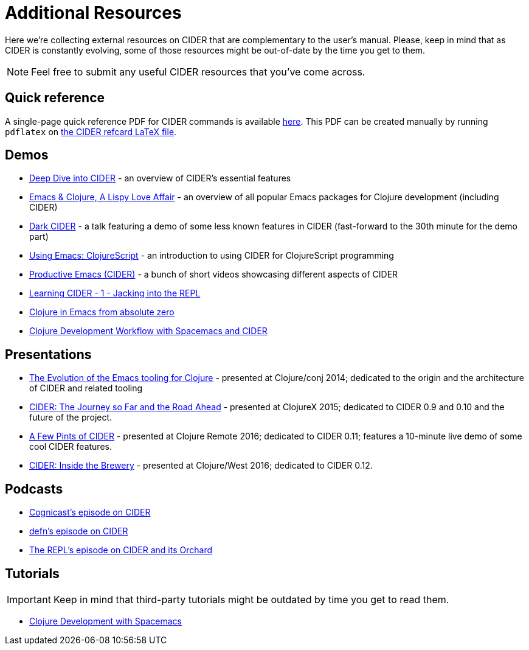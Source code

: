 = Additional Resources

Here we're collecting external resources on CIDER that are complementary to the user's manual. Please, keep in mind that as CIDER is constantly evolving, some of those resources might be out-of-date by the time you get to them.

NOTE: Feel free to submit any useful CIDER resources that you've come across.

== Quick reference

A single-page quick reference PDF for CIDER commands is available https://github.com/clojure-emacs/cider/blob/master/refcard/cider-refcard.pdf[here]. This PDF can be created manually by running `pdflatex` on https://github.com/clojure-emacs/cider/blob/master/refcard/cider-refcard.tex[the CIDER refcard LaTeX file].

== Demos

* https://www.youtube.com/watch?v=aYA4AAjLfT0[Deep Dive into CIDER] - an overview of CIDER's essential features
* https://www.youtube.com/watch?v=O6g5C4jUCUc[Emacs & Clojure, A Lispy Love Affair] - an overview of all popular Emacs packages for Clojure development (including CIDER)
* https://www.youtube.com/watch?v=IvTDzKVL58Y[Dark CIDER] - a talk featuring a demo of some less known features in CIDER (fast-forward to the 30th minute for the demo part)
* https://cestlaz.github.io/post/using-emacs-63-clojurescript/[Using Emacs: ClojureScript] - an introduction to using CIDER for ClojureScript programming
* https://www.youtube.com/playlist?list=PLdKXxqwRv6_y7rHHjbrK38E59t9ost3o3[Productive Emacs (CIDER)] - a bunch of short videos showcasing different aspects of CIDER
* https://www.youtube.com/watch?v=mSRxiYNk3bY[Learning CIDER - 1 - Jacking into the REPL]
* https://www.youtube.com/watch?v=efPPh2jUrkg[Clojure in Emacs from absolute zero]
* https://www.youtube.com/watch?v=4ecC3jqHooc[Clojure Development Workflow with Spacemacs and CIDER]

== Presentations

* https://www.youtube.com/watch?v=4X-1fJm25Ww&list=PLZdCLR02grLoc322bYirANEso3mmzvCiI&index=6[The Evolution of the Emacs tooling for Clojure] - presented at Clojure/conj 2014; dedicated to the origin and the architecture of CIDER and related tooling
* https://skillsmatter.com/skillscasts/7225-cider-the-journey-so-far-and-the-road-ahead[CIDER: The Journey so Far and the Road Ahead] - presented at ClojureX 2015; dedicated to CIDER 0.9 and 0.10 and the future of the project.
* https://www.youtube.com/watch?v=3Q7APa2Htns&list=PLPgnbBCmP6ZMfHPJ4yMwuoLEZvEe5LVe8[A Few Pints of CIDER] - presented at Clojure Remote 2016; dedicated to CIDER 0.11; features a 10-minute live demo of some cool CIDER features.
* https://www.youtube.com/watch?v=8wLwbpCxRf0&list=PLZdCLR02grLq4e8-1P2JNHBKUOLFTX3kb[CIDER: Inside the Brewery] - presented at Clojure/West 2016; dedicated to CIDER 0.12.

== Podcasts

* http://blog.cognitect.com/cognicast/080[Cognicast's episode on CIDER]
* https://soundcloud.com/defn-771544745/36-a-long-glass-of-cider-with-bozhidar-batsov-aka-bbatsov[defn's episode on CIDER]
* https://www.therepl.net/episodes/34/[The REPL's episode on CIDER and its Orchard]

== Tutorials

IMPORTANT: Keep in mind that third-party tutorials might be outdated by time you get to read them.

* https://practicalli.github.io/spacemacs/[Clojure Development with Spacemacs]
